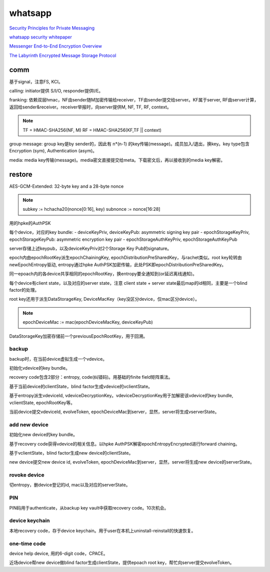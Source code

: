 whatsapp
##############

`Security Principles for Private Messaging <https://engineering.fb.com/wp-content/uploads/2022/07/Meta-Security-Principles-for-Private-Messaging-White-Paper-July-2022-2.pdf>`_

`whatsapp security whitepaper <https://www.whatsapp.com/security/WhatsApp-Security-Whitepaper.pdf>`_

`Messenger End-to-End Encryption Overview <https://engineering.fb.com/wp-content/uploads/2023/12/MessengerEnd-to-EndEncryptionOverview_12-6-2023.pdf>`_

`The Labyrinth Encrypted Message Storage Protocol <https://engineering.fb.com/wp-content/uploads/2023/12/TheLabyrinthEncryptedMessageStorageProtocol_12-6-2023.pdf>`_

comm
======================================

基于signal，注意FS, KCI。

calling: initiator提供 S/I/O, responder提供I/E。

franking: 依赖双层hmac，NF由sender随M加密传输给receiver，TF由sender提交给server。KF属于server, RF由server计算，返回给sender&receiver。receiver举报时，向server提供M, NF, TF, RF, context。

.. note::

    TF = HMAC-SHA256(NF, M)
    RF = HMAC-SHA256(KF,TF || context)

group message: group key是by sender的，因此有 n*(n-1) 的key传输(message)。成员加入/退出，换key。key type包含Encryption (sym), Authentication (asym)。

media: media key传输(message)。media密文直接提交给meta。下载密文后，再以接收到的media key解密。

restore
======================================

AES-GCM-Extended: 32-byte key and a 28-byte nonce

.. note::

    subkey := hchacha20(nonce[0:16], key)
    subnonce := nonce[16:28]

用的hpke的AuthPSK

每个device，对应的key bundle:
- deviceKeyPriv, deviceKeyPub: asymmetric signing key pair
- epochStorageKeyPriv, epochStorageKeyPub: asymmetric encryption key pair
- epochStorageAuthKeyPriv, epochStorageAuthKeyPub

server存储上述keypub，以及deviceKeyPriv对2个Storage Key Pub的signature。

epoch内由epochRootKey派生epochChainingKey, epochDistributionPreSharedKey，与rachet类似。root key轮转由newEpochEntropy驱动, entropy通过hpke AuthPSK加密传输，此处PSK即epochDistributionPreSharedKey。

同一epoach内的各device共享相同的epochRootKey，换entropy要全通知到(or延迟离线通知)。

每个device有client state，以及对应的server state，注意 client state + server state最后map的id相同，主要是一个blind factor的处理。

root key还用于派生DataStorageKey, DeviceMacKey（key没区分device，仅mac区分device）。

.. note::

    epochDeviceMac := mac(epochDeviceMacKey, deviceKeyPub)

DataStorageKey加密存储前一个previousEpochRootKey，用于回溯。

backup
--------------------------------------

backup时，在当前device虚拟生成一个vdevice。

初始化vdevice的key bundle。

recovery code包含2部分：entropy, code(纠错码)。用基础的finite field矩阵乘法。

基于当前device的clientState，blind factor生成vdevice的vclientState。

基于entropy派生vdeviceId, vdeviceDecryptionKey。vdeviceDecryptionKey用于加解密该vdevice的key bundle, vclientState, epochRootKey等。

当前device提交vdeviceId, evolveToken, epochDeviceMac到server，显然，server将生成vserverState。

add new device
----------------------------------------------------

初始化new device的key bundle。

基于recovery code获得vdevice的相关信息。以hpke AuthPSK解密epochEntropyEncrypted进行forward chaining。

基于vclientState，blind factor生成new device的clientState。

new device提交new device id, evolveToken, epochDeviceMac到server，显然，server将生成new device的serverState。

rovoke device
----------------------------------------------------

切entropy，删device登记的id, mac以及对应的serverState。

PIN
----------------------------------------------------

PIN码用于authenticate，从backup key vault中获取recovery code。10次机会。

device keychain
----------------------------------------------------

本地recovery code，存于device keychain。用于user在本机上uninstall-reinstall的快速恢复。

one-time code
----------------------------------------------------

device help device, 用的6-digit code，CPACE。

近场device帮new device做blind factor生成clientState，提供epoach root key，帮忙向server提交evolveToken。
